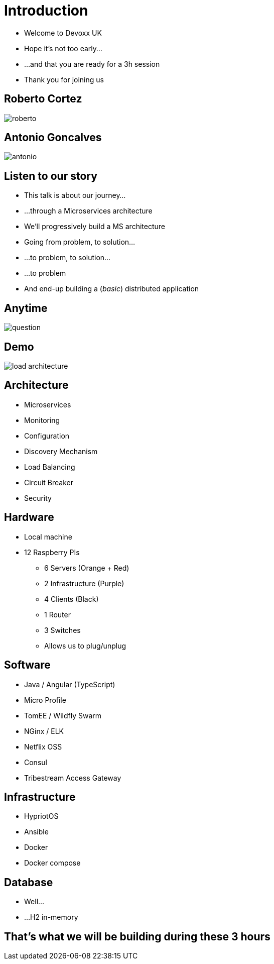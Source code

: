 ifndef::imagesdir[:imagesdir: images]

= Introduction

[%step]
* Welcome to Devoxx UK
* Hope it's not too early...
* ...and that you are ready for a 3h session
* Thank you for joining us

== Roberto Cortez

image::roberto.jpg[]

== Antonio Goncalves

image::antonio.jpg[]

== Listen to our story

[%step]
* This talk is about our journey...
* ...through a Microservices architecture
* We'll progressively build a MS architecture
* Going from problem, to solution...
* ...to problem, to solution...
* ...to problem
* And end-up building a (_basic_) distributed application

== Anytime

image::question.jpg[]

== Demo

image::load-architecture.png[]

== Architecture

[%step]
* Microservices
* Monitoring
* Configuration
* Discovery Mechanism
* Load Balancing
* Circuit Breaker
* Security

== Hardware

[%step]
* Local machine
* 12 Raspberry PIs
** 6 Servers (Orange + Red)
** 2 Infrastructure (Purple)
** 4 Clients (Black)
** 1 Router
** 3 Switches
** Allows us to plug/unplug

== Software

[%step]
* Java / Angular (TypeScript)
* Micro Profile
* TomEE / Wildfly Swarm
* NGinx / ELK
* Netflix OSS
* Consul
* Tribestream Access Gateway

== Infrastructure

[%step]
* HypriotOS
* Ansible
* Docker
* Docker compose

== Database

[%step]
* Well...
* ...H2 in-memory

== That's what we will be building during these 3 hours
